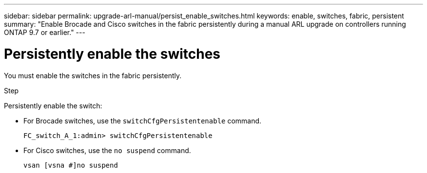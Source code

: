 ---
sidebar: sidebar
permalink: upgrade-arl-manual/persist_enable_switches.html
keywords: enable, switches, fabric, persistent
summary: "Enable Brocade and Cisco switches in the fabric persistently during a manual ARL upgrade on controllers running ONTAP 9.7 or earlier."
---

= Persistently enable the switches
:hardbreaks:
:nofooter:
:icons: font
:linkattrs:
:imagesdir: ./media/

[.lead]
You must enable the switches in the fabric persistently.

.Step

Persistently enable the switch:

* For Brocade switches, use the `switchCfgPersistentenable` command.
+
----
FC_switch_A_1:admin> switchCfgPersistentenable
----

* For Cisco switches, use the `no suspend` command.
+
----
vsan [vsna #]no suspend
----
